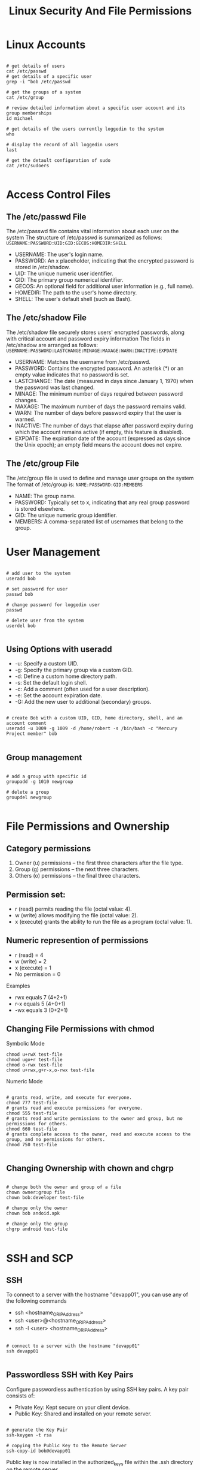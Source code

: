#+title: Linux Security And File Permissions

* Linux Accounts

#+begin_src shell

# get details of users
cat /etc/passwd
# get details of a specific user
grep -i ^bob /etc/passwd

# get the groups of a system
cat /etc/group

# review detailed information about a specific user account and its group memberships
id michael

# get details of the users currently loggedin to the system
who

# display the record of all loggedin users
last

# get the detault configuration of sudo
cat /etc/sudoers

#+end_src

* Access Control Files

** The /etc/passwd File

The /etc/passwd file contains vital information about each user on the system
The structure of /etc/passwd is summarized as follows:
=USERNAME:PASSWORD:UID:GID:GECOS:HOMEDIR:SHELL=

- USERNAME: The user's login name.
- PASSWORD: An x placeholder, indicating that the encrypted password is stored in /etc/shadow.
- UID: The unique numeric user identifier.
- GID: The primary group numerical identifier.
- GECOS: An optional field for additional user information (e.g., full name).
- HOMEDIR: The path to the user's home directory.
- SHELL: The user's default shell (such as Bash).

** The /etc/shadow File

The /etc/shadow file securely stores users' encrypted passwords, along with critical account and password expiry information
The fields in /etc/shadow are arranged as follows:
=USERNAME:PASSWORD:LASTCHANGE:MINAGE:MAXAGE:WARN:INACTIVE:EXPDATE=

- USERNAME: Matches the username from /etc/passwd.
- PASSWORD: Contains the encrypted password. An asterisk (*) or an empty value indicates that no password is set.
- LASTCHANGE: The date (measured in days since January 1, 1970) when the password was last changed.
- MINAGE: The minimum number of days required between password changes.
- MAXAGE: The maximum number of days the password remains valid.
- WARN: The number of days before password expiry that the user is warned.
- INACTIVE: The number of days that elapse after password expiry during which the account remains active (if empty, this feature is disabled).
- EXPDATE: The expiration date of the account (expressed as days since the Unix epoch); an empty field means the account does not expire.

** The /etc/group File

The /etc/group file is used to define and manage user groups on the system
The format of /etc/group is:
=NAME:PASSWORD:GID:MEMBERS=

- NAME: The group name.
- PASSWORD: Typically set to x, indicating that any real group password is stored elsewhere.
- GID: The unique numeric group identifier.
- MEMBERS: A comma-separated list of usernames that belong to the group.

* User Management

#+begin_src shell

# add user to the system
useradd bob

# set password for user
passwd bob

# change password for loggedin user
passwd

# delete user from the system
userdel bob

#+end_src

** Using Options with useradd

+ -u: Specify a custom UID.
+ -g: Specify the primary group via a custom GID.
+ -d: Define a custom home directory path.
+ -s: Set the default login shell.
+ -c: Add a comment (often used for a user description).
+ -e: Set the account expiration date.
+ -G: Add the new user to additional (secondary) groups.

#+begin_src shell

# create Bob with a custom UID, GID, home directory, shell, and an account comment
useradd -u 1009 -g 1009 -d /home/robert -s /bin/bash -c "Mercury Project member" bob

#+end_src

** Group management

#+begin_src shell

# add a group with specific id
groupadd -g 1010 newgroup

# delete a group
groupdel newgroup

#+end_src

* File Permissions and Ownership

** Category permissions

1. Owner (u) permissions – the first three characters after the file type.
2. Group (g) permissions – the next three characters.
3. Others (o) permissions – the final three characters.

** Permission set:

+ r (read) permits reading the file (octal value: 4).
+ w (write) allows modifying the file (octal value: 2).
+ x (execute) grants the ability to run the file as a program (octal value: 1).

** Numeric represention of permissions

+ r (read) = 4
+ w (write) = 2
+ x (execute) = 1
+ No permission = 0

Examples
+ rwx equals 7 (4+2+1)
+ r-x equals 5 (4+0+1)
+ -wx equals 3 (0+2+1)

** Changing File Permissions with chmod

Symbolic Mode

#+begin_src shell
chmod u+rwX test-file
chmod ugo+r test-file
chmod o-rwx test-file
chmod u+rwx,g+r-x,o-rwx test-file
#+end_src

Numeric Mode

#+begin_src shell

# grants read, write, and execute for everyone.
chmod 777 test-file
# grants read and execute permissions for everyone.
chmod 555 test-file
# grants read and write permissions to the owner and group, but no permissions for others.
chmod 660 test-file
# grants complete access to the owner, read and execute access to the group, and no permissions for others.
chmod 750 test-file

#+end_src

** Changing Ownership with chown and chgrp

#+begin_src shell

# change both the owner and group of a file
chown owner:group file
chown bob:developer test-file

# change only the owner
chown bob andoid.apk

# change only the group
chgrp android test-file

#+end_src

* SSH and SCP

** SSH

To connect to a server with the hostname "devapp01", you can use any of the following commands
+ ssh <hostname_OR_IP_Address>
+ ssh <user>@<hostname_OR_IP_Address>
+ ssh -l <user> <hostname_OR_IP_Address>

#+begin_src shell

# connect to a server with the hostname "devapp01"
ssh devapp01

#+end_src

** Passwordless SSH with Key Pairs

Configure passwordless authentication by using SSH key pairs.
A key pair consists of:

+ Private Key: Kept secure on your client device.
+ Public Key: Shared and installed on your remote server.

#+begin_src shell

# generate the Key Pair
ssh-keygen -t rsa

# copying the Public Key to the Remote Server
ssh-copy-id bob@devapp01
#+end_src

Public key is now installed in the authorized_keys file within the .ssh directory on the remote server.

** SCP

SCP transfers files and directories securely over SSH.

#+begin_src shell

# copy a file using SCP
scp /home/bob/caleston-code.tar.gz devapp01:/home/bob

#+end_src

* IPTABLES

** Establishing SSH Connectivity

#+begin_src shell

# install iptables
sudo apt install iptables

# list tghe default iptables rules
sudo iptables -L

#+end_src

Iptables uses three main chains, each serving a distinct purpose:

+ INPUT Chain: Manages incoming traffic. For instance, adding a rule here allows SSH connections from your client laptop.
+ OUTPUT Chain: Controls traffic originating from the server, including outbound connections like database queries.
+ FORWARD Chain: Typically used by network routers to forward traffic between devices. Standard Linux servers rarely use this chain.

** Configuring SSH Access

*** Configuring Outbound Traffic

#+begin_src shell

# add an incoming rule on the development server that permits SSH connections solely from the designated client.
iptables -A INPUT -p tcp -s 172.16.238.187 --dport 22 -j ACCEPT

# block unauthorized SSH attempts
iptables -A INPUT -p tcp --dport 22 -j DROP
# drop incoming connections from any source on any destination port for any protocol (TCP/UDP).
sudo iptables -A INPUT -j DROP

# list the iptables rouls
[bob@devapp01 ~]$ iptables -L
Chain INPUT (policy ACCEPT)
target     prot opt source               destination
ACCEPT     tcp  --  172.16.238.187      anywhere             tcp dpt:ssh
DROP       tcp  --  anywhere             anywhere             tcp dpt:ssh


Chain FORWARD (policy ACCEPT)
target     prot opt source               destination


Chain OUTPUT (policy ACCEPT)
target     prot opt source               destination
#+end_src

Command parameters

+ -A INPUT: Appends a rule to the INPUT chain.
+ -p tcp: Specifies the TCP protocol.
+ -s 172.16.238.187: Restricts the rule to connections coming from the client laptop.
+ --dport 22: Indicates that the rule applies to the SSH port (22).
+ -j ACCEPT: Accepts the connection when all conditions are met.

*** Configuring Outbound Traffic

#+begin_src shell

# add the following OUTPUT rules:
[bob@devapp01 ~]$ iptables -A OUTPUT -p tcp -d 172.16.238.11 --dport 5432 -j ACCEPT
[bob@devapp01 ~]$ iptables -A OUTPUT -p tcp -d 172.16.238.15 --dport 80 -j ACCEPT
[bob@devapp01 ~]$ iptables -A OUTPUT -p tcp --dport 443 -j DROP
[bob@devapp01 ~]$ iptables -A OUTPUT -p tcp --dport 80 -j DROP

# insert a rule at the top of the chain
[bob@devapp01 ~]$ iptables -I OUTPUT -p tcp -d 172.16.238.100 --dport 443 -j ACCEPT

#+end_src

*** Deleting a Rule

#+begin_src shell

[bob@devapp01 ~]$ iptables -D OUTPUT 5

#+end_src

*** Securing the Database Server

#+begin_src shell

# ensure that only the development application server can access the PostgreSQL service on the database server (port 5432)
[bob@devdb01 ~]$ iptables -A INPUT -p tcp -s 172.16.238.10 --dport 5432 -j ACCEPT
[bob@devdb01 ~]$ iptables -A INPUT -p tcp --dport 5432 -j DROP

# list the iptables rules on the DB server
[bob@devdb01 ~]$ iptables -L
Chain INPUT (policy ACCEPT)
target     prot opt source               destination
ACCEPT     tcp  --  172.16.238.10       anywhere             tcp dpt:5432
DROP       tcp  --  anywhere             anywhere             tcp dpt:5432


Chain FORWARD (policy ACCEPT)
target     prot opt source               destination


Chain OUTPUT (policy ACCEPT)
target     prot opt source               destination

#+end_src
